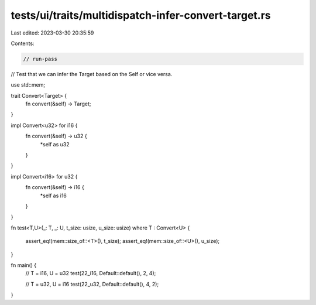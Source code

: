 tests/ui/traits/multidispatch-infer-convert-target.rs
=====================================================

Last edited: 2023-03-30 20:35:59

Contents:

.. code-block:: rs

    // run-pass
// Test that we can infer the Target based on the Self or vice versa.


use std::mem;

trait Convert<Target> {
    fn convert(&self) -> Target;
}

impl Convert<u32> for i16 {
    fn convert(&self) -> u32 {
        *self as u32
    }
}

impl Convert<i16> for u32 {
    fn convert(&self) -> i16 {
        *self as i16
    }
}

fn test<T,U>(_: T, _: U, t_size: usize, u_size: usize)
where T : Convert<U>
{
    assert_eq!(mem::size_of::<T>(), t_size);
    assert_eq!(mem::size_of::<U>(), u_size);
}

fn main() {
    // T = i16, U = u32
    test(22_i16, Default::default(),  2, 4);

    // T = u32, U = i16
    test(22_u32, Default::default(), 4, 2);
}


